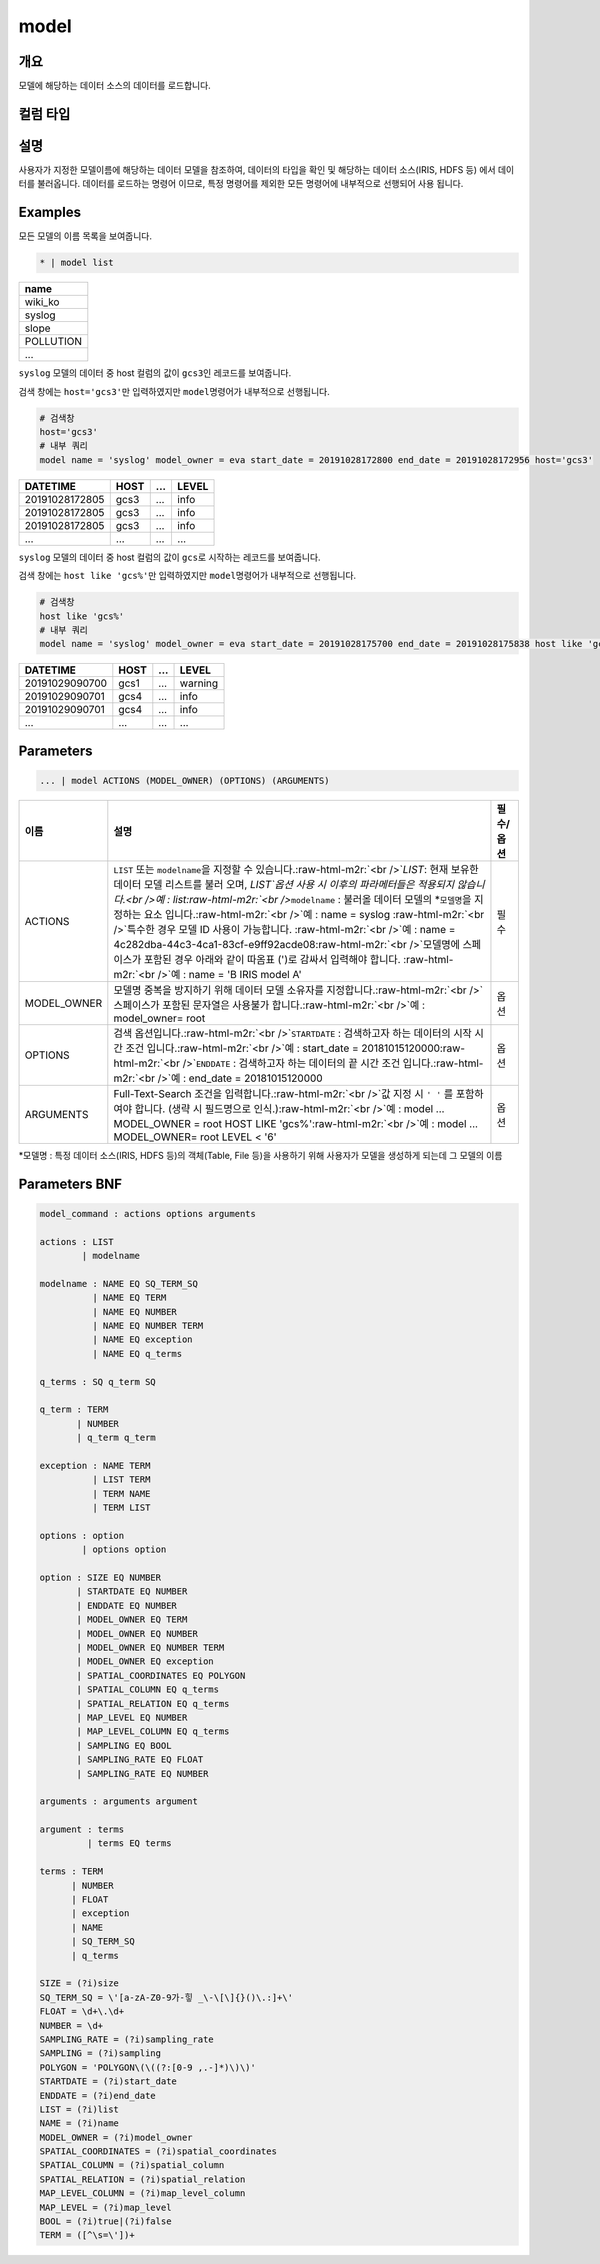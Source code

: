 .. role:: raw-html-m2r(raw)
   :format: html


model
====================================================================================================

개요
----------------------------------------------------------------------------------------------------

모델에 해당하는 데이터 소스의 데이터를 로드합니다.

컬럼 타입
----------------------------------------------------------------------------------------------------


설명
----------------------------------------------------------------------------------------------------

사용자가 지정한 모델이름에 해당하는 데이터 모델을 참조하여, 데이터의 타입을 확인 및 해당하는 데이터 소스(IRIS, HDFS 등) 에서 데이터를 불러옵니다. 데이터를 로드하는 명령어 이므로, 특정 명령어를  제외한 모든 명령어에 내부적으로 선행되어 사용 됩니다.

Examples
----------------------------------------------------------------------------------------------------

모든 모델의 이름 목록을 보여줍니다.

.. code-block:: none

   * | model list

.. list-table::
   :header-rows: 1

   * - name
   * - wiki_ko
   * - syslog
   * - slope
   * - POLLUTION
   * - ...


``syslog`` 모델의 데이터 중 host 컬럼의 값이 ``gcs3``\ 인 레코드를 보여줍니다.

검색 창에는 ``host='gcs3'``\ 만 입력하였지만 ``model``\ 명령어가 내부적으로 선행됩니다.

.. code-block:: none

   # 검색창
   host='gcs3'
   # 내부 쿼리
   model name = 'syslog' model_owner = eva start_date = 20191028172800 end_date = 20191028172956 host='gcs3'

.. list-table::
   :header-rows: 1

   * - DATETIME
     - HOST
     - ...
     - LEVEL
   * - 20191028172805
     - gcs3
     - ...
     - info
   * - 20191028172805
     - gcs3
     - ...
     - info
   * - 20191028172805
     - gcs3
     - ...
     - info
   * - ...
     - ...
     - ...
     - ...


``syslog`` 모델의 데이터 중 host 컬럼의 값이 ``gcs``\ 로 시작하는 레코드를 보여줍니다.

검색 창에는 ``host like 'gcs%'``\ 만 입력하였지만 ``model``\ 명령어가 내부적으로 선행됩니다.

.. code-block:: none

   # 검색창
   host like 'gcs%'
   # 내부 쿼리
   model name = 'syslog' model_owner = eva start_date = 20191028175700 end_date = 20191028175838 host like 'gcs%'

.. list-table::
   :header-rows: 1

   * - DATETIME
     - HOST
     - ...
     - LEVEL
   * - 20191029090700
     - gcs1
     - ...
     - warning
   * - 20191029090701
     - gcs4
     - ...
     - info
   * - 20191029090701
     - gcs4
     - ...
     - info
   * - ...
     - ...
     - ...
     - ...


Parameters
----------------------------------------------------------------------------------------------------

.. code-block:: none

   ... | model ACTIONS (MODEL_OWNER) (OPTIONS) (ARGUMENTS)

.. list-table::
   :header-rows: 1

   * - 이름
     - 설명
     - 필수/옵션
   * - ACTIONS
     - ``LIST`` 또는 ``modelname``\ 을 지정할 수 있습니다.\ :raw-html-m2r:`<br />`\ `LIST`: 현재 보유한 데이터 모델 리스트를 불러 오며,  `LIST`옵션 사용 시 이후의 파라메터들은 적용되지 않습니다.<br />예 : list\ :raw-html-m2r:`<br />`\ ``modelname`` : 불러올 데이터 모델의 *\ ``모델명``\ 을 지정하는 요소 입니다.\ :raw-html-m2r:`<br />`\ 예 : name = syslog :raw-html-m2r:`<br />`\ 특수한 경우 모델 ID 사용이 가능합니다. :raw-html-m2r:`<br />`\ 예 : name = 4c282dba-44c3-4ca1-83cf-e9ff92acde08\ :raw-html-m2r:`<br />`\ 모델명에 스페이스가 포함된 경우 아래와 같이 따옴표 (')로 감싸서 입력해야 합니다.  :raw-html-m2r:`<br />`\ 예 : name = 'B IRIS model A'
     - 필수
   * - MODEL_OWNER
     - 모델명 중복을 방지하기 위해 데이터 모델 소유자를 지정합니다.\ :raw-html-m2r:`<br />`\ 스페이스가 포함된 문자열은 사용불가 합니다.\ :raw-html-m2r:`<br />`\ 예 : model_owner= root
     - 옵션
   * - OPTIONS
     - 검색 옵션입니다.\ :raw-html-m2r:`<br />`\ ``STARTDATE`` : 검색하고자 하는 데이터의 시작 시간 조건 입니다.\ :raw-html-m2r:`<br />`\ 예 : start_date = 20181015120000\ :raw-html-m2r:`<br />`\ ``ENDDATE`` : 검색하고자 하는 데이터의 끝 시간 조건 입니다.\ :raw-html-m2r:`<br />`\ 예 : end_date = 20181015120000
     - 옵션
   * - ARGUMENTS
     - Full-Text-Search 조건을 입력합니다.\ :raw-html-m2r:`<br />`\ 값 지정 시 ``' '`` 를 포함하여야 합니다. (생략 시 필드명으로 인식.)\ :raw-html-m2r:`<br />`\ 예 : model ... MODEL_OWNER = root HOST LIKE 'gcs%'\ :raw-html-m2r:`<br />`\ 예 : model ... MODEL_OWNER= root LEVEL < '6'
     - 옵션


*\ ``모델명`` : 특정 데이터 소스(IRIS, HDFS 등)의 객체(Table, File 등)을 사용하기 위해 사용자가 모델을 생성하게 되는데 그 모델의 이름

Parameters BNF
----------------------------------------------------------------------------------------------------

.. code-block:: none

   model_command : actions options arguments

   actions : LIST
           | modelname

   modelname : NAME EQ SQ_TERM_SQ
             | NAME EQ TERM
             | NAME EQ NUMBER
             | NAME EQ NUMBER TERM
             | NAME EQ exception
             | NAME EQ q_terms

   q_terms : SQ q_term SQ

   q_term : TERM
          | NUMBER
          | q_term q_term

   exception : NAME TERM
             | LIST TERM
             | TERM NAME
             | TERM LIST

   options : option
           | options option

   option : SIZE EQ NUMBER
          | STARTDATE EQ NUMBER
          | ENDDATE EQ NUMBER
          | MODEL_OWNER EQ TERM
          | MODEL_OWNER EQ NUMBER
          | MODEL_OWNER EQ NUMBER TERM
          | MODEL_OWNER EQ exception
          | SPATIAL_COORDINATES EQ POLYGON
          | SPATIAL_COLUMN EQ q_terms
          | SPATIAL_RELATION EQ q_terms
          | MAP_LEVEL EQ NUMBER
          | MAP_LEVEL_COLUMN EQ q_terms
          | SAMPLING EQ BOOL
          | SAMPLING_RATE EQ FLOAT
          | SAMPLING_RATE EQ NUMBER

   arguments : arguments argument

   argument : terms
            | terms EQ terms

   terms : TERM
         | NUMBER
         | FLOAT
         | exception
         | NAME
         | SQ_TERM_SQ
         | q_terms

   SIZE = (?i)size
   SQ_TERM_SQ = \'[a-zA-Z0-9가-힣 _\-\[\]{}()\.:]+\'
   FLOAT = \d+\.\d+
   NUMBER = \d+
   SAMPLING_RATE = (?i)sampling_rate
   SAMPLING = (?i)sampling
   POLYGON = 'POLYGON\(\((?:[0-9 ,.-]*)\)\)'
   STARTDATE = (?i)start_date
   ENDDATE = (?i)end_date
   LIST = (?i)list
   NAME = (?i)name
   MODEL_OWNER = (?i)model_owner
   SPATIAL_COORDINATES = (?i)spatial_coordinates
   SPATIAL_COLUMN = (?i)spatial_column
   SPATIAL_RELATION = (?i)spatial_relation
   MAP_LEVEL_COLUMN = (?i)map_level_column
   MAP_LEVEL = (?i)map_level
   BOOL = (?i)true|(?i)false
   TERM = ([^\s=\'])+
